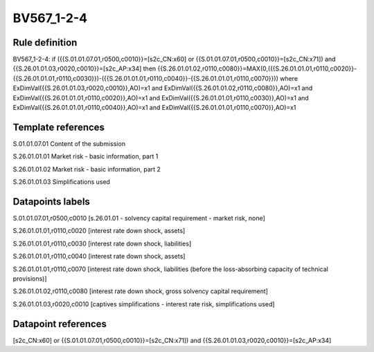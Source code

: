 ===========
BV567_1-2-4
===========

Rule definition
---------------

BV567_1-2-4: if ({{S.01.01.07.01,r0500,c0010}}=[s2c_CN:x60] or {{S.01.01.07.01,r0500,c0010}}=[s2c_CN:x71]) and {{S.26.01.01.03,r0020,c0010}}=[s2c_AP:x34] then {{S.26.01.01.02,r0110,c0080}}=MAX(0,({{S.26.01.01.01,r0110,c0020}}-{{S.26.01.01.01,r0110,c0030}})-({{S.26.01.01.01,r0110,c0040}}-{{S.26.01.01.01,r0110,c0070}})) where ExDimVal({{S.26.01.01.03,r0020,c0010}},AO)=x1 and ExDimVal({{S.26.01.01.02,r0110,c0080}},AO)=x1 and ExDimVal({{S.26.01.01.01,r0110,c0020}},AO)=x1 and ExDimVal({{S.26.01.01.01,r0110,c0030}},AO)=x1 and ExDimVal({{S.26.01.01.01,r0110,c0040}},AO)=x1 and ExDimVal({{S.26.01.01.01,r0110,c0070}},AO)=x1


Template references
-------------------

S.01.01.07.01 Content of the submission

S.26.01.01.01 Market risk - basic information, part 1

S.26.01.01.02 Market risk - basic information, part 2

S.26.01.01.03 Simplifications used


Datapoints labels
-----------------

S.01.01.07.01,r0500,c0010 [s.26.01.01 - solvency capital requirement - market risk, none]

S.26.01.01.01,r0110,c0020 [interest rate down shock, assets]

S.26.01.01.01,r0110,c0030 [interest rate down shock, liabilities]

S.26.01.01.01,r0110,c0040 [interest rate down shock, assets]

S.26.01.01.01,r0110,c0070 [interest rate down shock, liabilities (before the loss-absorbing capacity of technical provisions)]

S.26.01.01.02,r0110,c0080 [interest rate down shock, gross solvency capital requirement]

S.26.01.01.03,r0020,c0010 [captives simplifications - interest rate risk, simplifications used]



Datapoint references
--------------------

[s2c_CN:x60] or {{S.01.01.07.01,r0500,c0010}}=[s2c_CN:x71]) and {{S.26.01.01.03,r0020,c0010}}=[s2c_AP:x34]